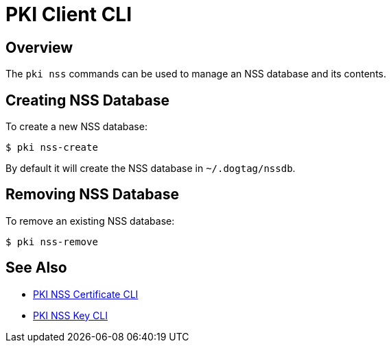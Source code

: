 // the initial content was copied from https://github.com/dogtagpki/pki/wiki/PKI-NSS-CLI
= PKI Client CLI =

== Overview ==

The `pki nss` commands can be used to manage an NSS database and its contents.

== Creating NSS Database ==

To create a new NSS database:

----
$ pki nss-create
----

By default it will create the NSS database in `~/.dogtag/nssdb`.

== Removing NSS Database ==

To remove an existing NSS database:

----
$ pki nss-remove
----

== See Also ==

* link:PKI-NSS-Certificate-CLI[PKI NSS Certificate CLI]
* link:PKI-NSS-Key-CLI[PKI NSS Key CLI]
